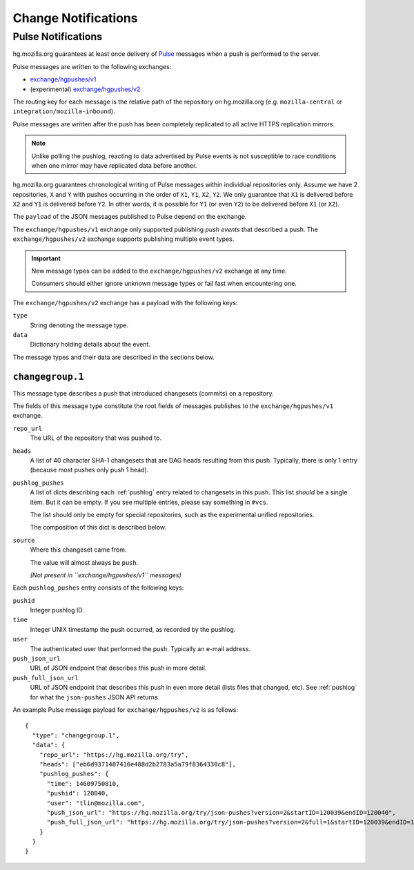 .. _hgmo_notification:

====================
Change Notifications
====================

Pulse Notifications
===================

hg.mozilla.org guarantees at least once delivery of
`Pulse <https://wiki.mozilla.org/Auto-tools/Projects/Pulse>`_ messages when a
push is performed to the server.

Pulse messages are written to the following exchanges:

* `exchange/hgpushes/v1 <https://tools.taskcluster.net/pulse-inspector/#!((exchange:exchange/hgpushes/v1,routingKeyPattern:%23))>`_
* (experimental) `exchange/hgpushes/v2 <https://tools.taskcluster.net/pulse-inspector/#!((exchange:exchange/hgpushes/v2,routingKeyPattern:%23))>`_

The routing key for each message is the relative path of the repository
on hg.mozilla.org (e.g. ``mozilla-central`` or ``integration/mozilla-inbound``).

Pulse messages are written after the push has been completely replicated to
all active HTTPS replication mirrors.

.. note::

   Unlike polling the pushlog, reacting to data advertised by Pulse events
   is not susceptible to race conditions when one mirror may have replicated
   data before another.

hg.mozilla.org guarantees chronological writing of Pulse messages within
individual repositories only. Assume we have 2 repositories, ``X`` and ``Y``
with pushes occurring in the order of ``X1``, ``Y1``, ``X2``, ``Y2``. We only
guarantee that ``X1`` is delivered before ``X2`` and ``Y1`` is delivered before
``Y2``. In other words, it is possible for ``Y1`` (or even ``Y2``) to be
delivered before ``X1`` (or ``X2``).

The ``payload`` of the JSON messages published to Pulse depend on the exchange.

The ``exchange/hgpushes/v1`` exchange only supported publishing *push events*
that described a push. The ``exchange/hgpushes/v2`` exchange supports publishing
multiple event types.

.. important::

   New message types can be added to the ``exchange/hgpushes/v2`` exchange at
   any time.

   Consumers should either ignore unknown message types or fail fast when
   encountering one.

The ``exchange/hgpushes/v2`` exchange has a payload with the following keys:

``type``
   String denoting the message type.
``data``
   Dictionary holding details about the event.

The message types and their data are described in the sections below.

``changegroup.1``
-----------------

This message type describes a push that introduced changesets (commits) on
a repository.

The fields of this message type constitute the root fields of messages
publishes to the ``exchange/hgpushes/v1`` exchange.

``repo_url``
   The URL of the repository that was pushed to.
``heads``
   A list of 40 character SHA-1 changesets that are DAG heads resulting
   from this push. Typically, there is only 1 entry (because most pushes
   only push 1 head).
``pushlog_pushes``
   A list of dicts describing each :ref:`pushlog` entry related to
   changesets in this push. This list *should* be a single item. But
   it can be empty. If you see multiple entries, please say something
   in ``#vcs``.

   The list should only be empty for special repositories, such as the
   experimental unified repositories.

   The composition of this dict is described below.
``source``
   Where this changeset came from.

   The value will almost always be ``push``.

   *(Not present in ``exchange/hgpushes/v1`` messages)*

Each ``pushlog_pushes`` entry consists of the following keys:

``pushid``
   Integer pushlog ID.
``time``
   Integer UNIX timestamp the push occurred, as recorded by the pushlog.
``user``
   The authenticated user that performed the push. Typically an e-mail
   address.
``push_json_url``
   URL of JSON endpoint that describes this push in more detail.
``push_full_json_url``
   URL of JSON endpoint that describes this push in even more detail
   (lists files that changed, etc). See :ref:`pushlog` for what the
   ``json-pushes`` JSON API returns.

An example Pulse message payload for ``exchange/hgpushes/v2`` is as follows::

   {
     "type": "changegroup.1",
     "data": {
       "repo_url": "https://hg.mozilla.org/try",
       "heads": ["eb6d9371407416e488d2b2783a5a79f8364330c8"],
       "pushlog_pushes": {
         "time": 14609750810,
         "pushid": 120040,
         "user": "tlin@mozilla.com",
         "push_json_url": "https://hg.mozilla.org/try/json-pushes?version=2&startID=120039&endID=120040",
         "push_full_json_url": "https://hg.mozilla.org/try/json-pushes?version=2&full=1&startID=120039&endID=120040"
       }
     }
   }
